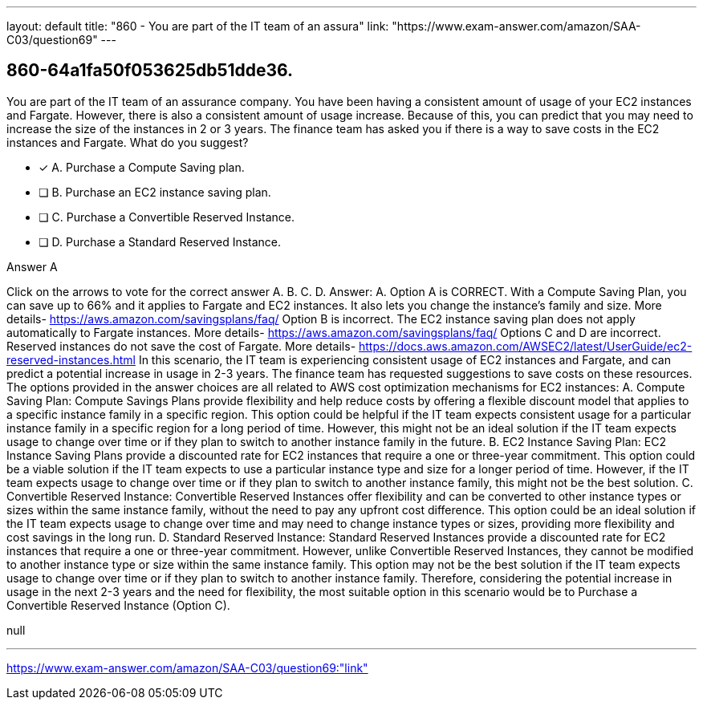 ---
layout: default 
title: "860 - You are part of the IT team of an assura"
link: "https://www.exam-answer.com/amazon/SAA-C03/question69"
---


[.question]
== 860-64a1fa50f053625db51dde36.


****

[.query]
--
You are part of the IT team of an assurance company.
You have been having a consistent amount of usage of your EC2 instances and Fargate.
However, there is also a consistent amount of usage increase.
Because of this, you can predict that you may need to increase the size of the instances in 2 or 3 years.
The finance team has asked you if there is a way to save costs in the EC2 instances and Fargate.
What do you suggest?


--

[.list]
--
* [*] A. Purchase a Compute Saving plan.
* [ ] B. Purchase an EC2 instance saving plan.
* [ ] C. Purchase a Convertible Reserved Instance.
* [ ] D. Purchase a Standard Reserved Instance.

--
****

[.answer]
Answer A

[.explanation]
--
Click on the arrows to vote for the correct answer
A.
B.
C.
D.
Answer: A.
Option A is CORRECT.
With a Compute Saving Plan, you can save up to 66% and it applies to Fargate and EC2 instances.
It also lets you change the instance's family and size.
More details-
https://aws.amazon.com/savingsplans/faq/
Option B is incorrect.
The EC2 instance saving plan does not apply automatically to Fargate instances.
More details-
https://aws.amazon.com/savingsplans/faq/
Options C and D are incorrect.
Reserved instances do not save the cost of Fargate.
More details-
https://docs.aws.amazon.com/AWSEC2/latest/UserGuide/ec2-reserved-instances.html
In this scenario, the IT team is experiencing consistent usage of EC2 instances and Fargate, and can predict a potential increase in usage in 2-3 years. The finance team has requested suggestions to save costs on these resources.
The options provided in the answer choices are all related to AWS cost optimization mechanisms for EC2 instances:
A. Compute Saving Plan: Compute Savings Plans provide flexibility and help reduce costs by offering a flexible discount model that applies to a specific instance family in a specific region. This option could be helpful if the IT team expects consistent usage for a particular instance family in a specific region for a long period of time. However, this might not be an ideal solution if the IT team expects usage to change over time or if they plan to switch to another instance family in the future.
B. EC2 Instance Saving Plan: EC2 Instance Saving Plans provide a discounted rate for EC2 instances that require a one or three-year commitment. This option could be a viable solution if the IT team expects to use a particular instance type and size for a longer period of time. However, if the IT team expects usage to change over time or if they plan to switch to another instance family, this might not be the best solution.
C. Convertible Reserved Instance: Convertible Reserved Instances offer flexibility and can be converted to other instance types or sizes within the same instance family, without the need to pay any upfront cost difference. This option could be an ideal solution if the IT team expects usage to change over time and may need to change instance types or sizes, providing more flexibility and cost savings in the long run.
D. Standard Reserved Instance: Standard Reserved Instances provide a discounted rate for EC2 instances that require a one or three-year commitment. However, unlike Convertible Reserved Instances, they cannot be modified to another instance type or size within the same instance family. This option may not be the best solution if the IT team expects usage to change over time or if they plan to switch to another instance family.
Therefore, considering the potential increase in usage in the next 2-3 years and the need for flexibility, the most suitable option in this scenario would be to Purchase a Convertible Reserved Instance (Option C).
--

[.ka]
null

'''



https://www.exam-answer.com/amazon/SAA-C03/question69:"link"


